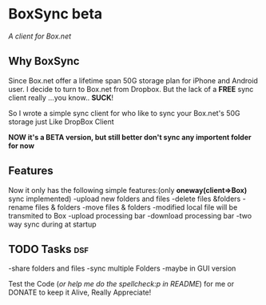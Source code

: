 * BoxSync beta
/A client for Box.net/

** Why BoxSync

Since Box.net offer a lifetime span 50G storage plan for iPhone and Android user.
I decide to turn to Box.net from Dropbox. But the lack of a *FREE* sync
client really ...you know.. *SUCK*!

So I wrote a simple sync client for who like to sync your Box.net's
50G storage  just Like DropBox Client


*NOW it's a BETA version, but still better don't sync any importent folder for now*

** Features
Now it only has the following simple features:(only *oneway(client=>Box)* sync implemented)
-upload new folders and files 
-delete files &folders 
-rename files & folders
-move files & folders
-modified local file will be transmited to Box
-upload processing bar
-download processing bar
-two way sync during at startup

** TODO Tasks								:dsf:
-share folders and files
-sync multiple Folders
-maybe in GUI version

Test the Code (/or help me do the spellcheck:p in README/) for me or DONATE to keep it
Alive, Really Appreciate!

